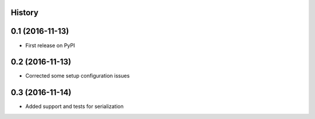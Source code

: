 .. :changelog:

History
-------

0.1 (2016-11-13)
-------------------------------
* First release on PyPI

0.2 (2016-11-13)
-------------------------------
* Corrected some setup configuration issues

0.3 (2016-11-14)
-------------------------------
* Added support and tests for serialization

